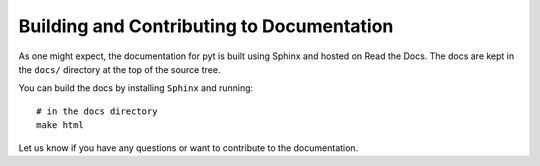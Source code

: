 Building and Contributing to Documentation
==========================================

As one might expect,
the documentation for pyt is built using Sphinx and hosted on Read the Docs.
The docs are kept in the ``docs/`` directory at the top of the source tree.

You can build the docs by installing ``Sphinx`` and running::

	# in the docs directory
	make html

Let us know if you have any questions or want to contribute to the documentation.